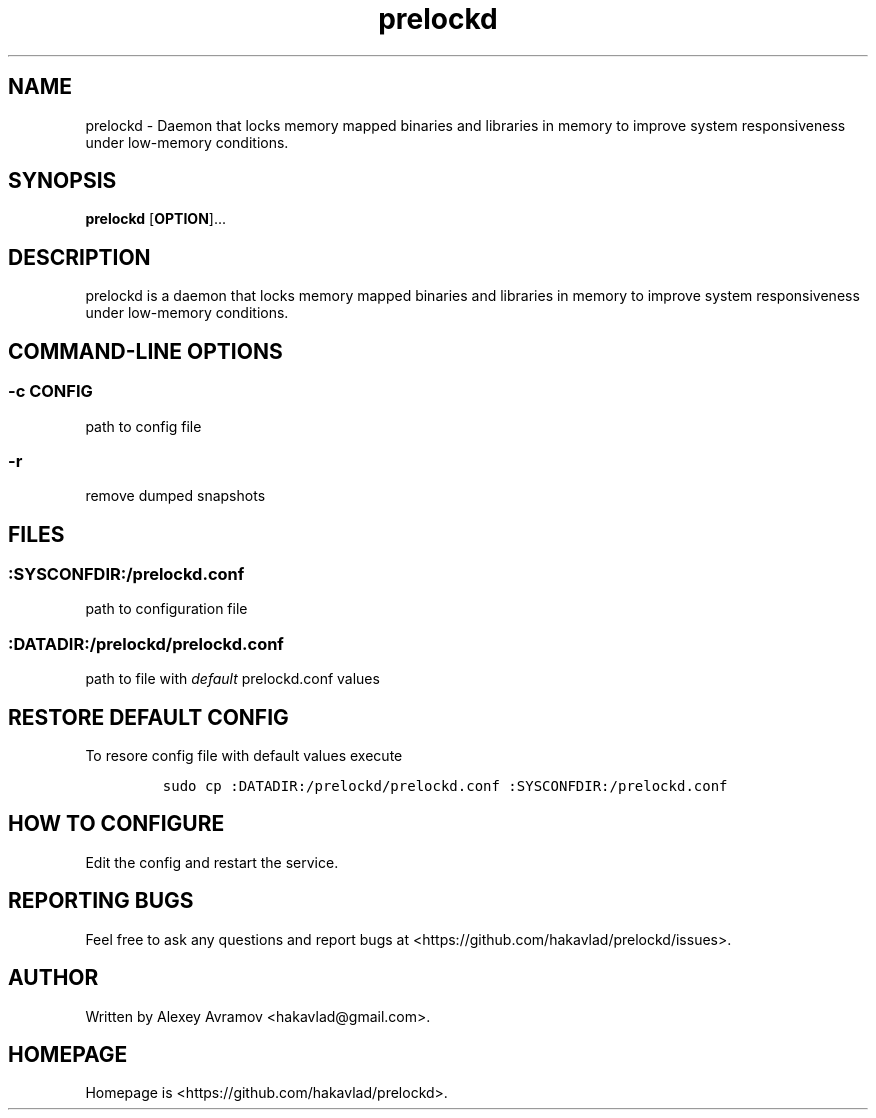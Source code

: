 .\" Automatically generated by Pandoc 1.17.2
.\"
.TH "prelockd" "8" "" "" "Linux System Administrator\[aq]s Manual"
.hy
.SH NAME
.PP
prelockd \- Daemon that locks memory mapped binaries and libraries in
memory to improve system responsiveness under low\-memory conditions.
.SH SYNOPSIS
.PP
\f[B]prelockd\f[] [\f[B]OPTION\f[]]...
.SH DESCRIPTION
.PP
prelockd is a daemon that locks memory mapped binaries and libraries in
memory to improve system responsiveness under low\-memory conditions.
.SH COMMAND\-LINE OPTIONS
.SS \-c CONFIG
.PP
path to config file
.SS \-r
.PP
remove dumped snapshots
.SH FILES
.SS :SYSCONFDIR:/prelockd.conf
.PP
path to configuration file
.SS :DATADIR:/prelockd/prelockd.conf
.PP
path to file with \f[I]default\f[] prelockd.conf values
.SH RESTORE DEFAULT CONFIG
.PP
To resore config file with default values execute
.IP
.nf
\f[C]
sudo\ cp\ :DATADIR:/prelockd/prelockd.conf\ :SYSCONFDIR:/prelockd.conf
\f[]
.fi
.SH HOW TO CONFIGURE
.PP
Edit the config and restart the service.
.SH REPORTING BUGS
.PP
Feel free to ask any questions and report bugs at
<https://github.com/hakavlad/prelockd/issues>.
.SH AUTHOR
.PP
Written by Alexey Avramov <hakavlad@gmail.com>.
.SH HOMEPAGE
.PP
Homepage is <https://github.com/hakavlad/prelockd>.
